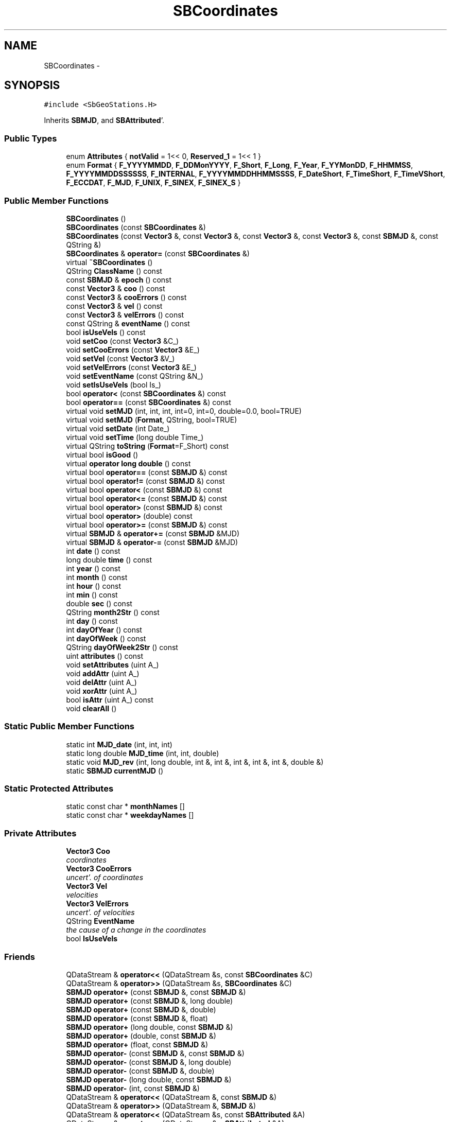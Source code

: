 .TH "SBCoordinates" 3 "Mon May 14 2012" "Version 2.0.2" "SteelBreeze Reference Manual" \" -*- nroff -*-
.ad l
.nh
.SH NAME
SBCoordinates \- 
.SH SYNOPSIS
.br
.PP
.PP
\fC#include <SbGeoStations\&.H>\fP
.PP
Inherits \fBSBMJD\fP, and \fBSBAttributed\fP'\&.
.SS "Public Types"

.in +1c
.ti -1c
.RI "enum \fBAttributes\fP { \fBnotValid\fP =  1<< 0, \fBReserved_1\fP =  1<< 1 }"
.br
.ti -1c
.RI "enum \fBFormat\fP { \fBF_YYYYMMDD\fP, \fBF_DDMonYYYY\fP, \fBF_Short\fP, \fBF_Long\fP, \fBF_Year\fP, \fBF_YYMonDD\fP, \fBF_HHMMSS\fP, \fBF_YYYYMMDDSSSSSS\fP, \fBF_INTERNAL\fP, \fBF_YYYYMMDDHHMMSSSS\fP, \fBF_DateShort\fP, \fBF_TimeShort\fP, \fBF_TimeVShort\fP, \fBF_ECCDAT\fP, \fBF_MJD\fP, \fBF_UNIX\fP, \fBF_SINEX\fP, \fBF_SINEX_S\fP }"
.br
.in -1c
.SS "Public Member Functions"

.in +1c
.ti -1c
.RI "\fBSBCoordinates\fP ()"
.br
.ti -1c
.RI "\fBSBCoordinates\fP (const \fBSBCoordinates\fP &)"
.br
.ti -1c
.RI "\fBSBCoordinates\fP (const \fBVector3\fP &, const \fBVector3\fP &, const \fBVector3\fP &, const \fBVector3\fP &, const \fBSBMJD\fP &, const QString &)"
.br
.ti -1c
.RI "\fBSBCoordinates\fP & \fBoperator=\fP (const \fBSBCoordinates\fP &)"
.br
.ti -1c
.RI "virtual \fB~SBCoordinates\fP ()"
.br
.ti -1c
.RI "QString \fBClassName\fP () const "
.br
.ti -1c
.RI "const \fBSBMJD\fP & \fBepoch\fP () const "
.br
.ti -1c
.RI "const \fBVector3\fP & \fBcoo\fP () const "
.br
.ti -1c
.RI "const \fBVector3\fP & \fBcooErrors\fP () const "
.br
.ti -1c
.RI "const \fBVector3\fP & \fBvel\fP () const "
.br
.ti -1c
.RI "const \fBVector3\fP & \fBvelErrors\fP () const "
.br
.ti -1c
.RI "const QString & \fBeventName\fP () const "
.br
.ti -1c
.RI "bool \fBisUseVels\fP () const "
.br
.ti -1c
.RI "void \fBsetCoo\fP (const \fBVector3\fP &C_)"
.br
.ti -1c
.RI "void \fBsetCooErrors\fP (const \fBVector3\fP &E_)"
.br
.ti -1c
.RI "void \fBsetVel\fP (const \fBVector3\fP &V_)"
.br
.ti -1c
.RI "void \fBsetVelErrors\fP (const \fBVector3\fP &E_)"
.br
.ti -1c
.RI "void \fBsetEventName\fP (const QString &N_)"
.br
.ti -1c
.RI "void \fBsetIsUseVels\fP (bool Is_)"
.br
.ti -1c
.RI "bool \fBoperator<\fP (const \fBSBCoordinates\fP &) const "
.br
.ti -1c
.RI "bool \fBoperator==\fP (const \fBSBCoordinates\fP &) const "
.br
.ti -1c
.RI "virtual void \fBsetMJD\fP (int, int, int, int=0, int=0, double=0\&.0, bool=TRUE)"
.br
.ti -1c
.RI "virtual void \fBsetMJD\fP (\fBFormat\fP, QString, bool=TRUE)"
.br
.ti -1c
.RI "virtual void \fBsetDate\fP (int Date_)"
.br
.ti -1c
.RI "virtual void \fBsetTime\fP (long double Time_)"
.br
.ti -1c
.RI "virtual QString \fBtoString\fP (\fBFormat\fP=F_Short) const "
.br
.ti -1c
.RI "virtual bool \fBisGood\fP ()"
.br
.ti -1c
.RI "virtual \fBoperator long double\fP () const "
.br
.ti -1c
.RI "virtual bool \fBoperator==\fP (const \fBSBMJD\fP &) const "
.br
.ti -1c
.RI "virtual bool \fBoperator!=\fP (const \fBSBMJD\fP &) const "
.br
.ti -1c
.RI "virtual bool \fBoperator<\fP (const \fBSBMJD\fP &) const "
.br
.ti -1c
.RI "virtual bool \fBoperator<=\fP (const \fBSBMJD\fP &) const "
.br
.ti -1c
.RI "virtual bool \fBoperator>\fP (const \fBSBMJD\fP &) const "
.br
.ti -1c
.RI "virtual bool \fBoperator>\fP (double) const "
.br
.ti -1c
.RI "virtual bool \fBoperator>=\fP (const \fBSBMJD\fP &) const "
.br
.ti -1c
.RI "virtual \fBSBMJD\fP & \fBoperator+=\fP (const \fBSBMJD\fP &MJD)"
.br
.ti -1c
.RI "virtual \fBSBMJD\fP & \fBoperator-=\fP (const \fBSBMJD\fP &MJD)"
.br
.ti -1c
.RI "int \fBdate\fP () const "
.br
.ti -1c
.RI "long double \fBtime\fP () const "
.br
.ti -1c
.RI "int \fByear\fP () const "
.br
.ti -1c
.RI "int \fBmonth\fP () const "
.br
.ti -1c
.RI "int \fBhour\fP () const "
.br
.ti -1c
.RI "int \fBmin\fP () const "
.br
.ti -1c
.RI "double \fBsec\fP () const "
.br
.ti -1c
.RI "QString \fBmonth2Str\fP () const "
.br
.ti -1c
.RI "int \fBday\fP () const "
.br
.ti -1c
.RI "int \fBdayOfYear\fP () const "
.br
.ti -1c
.RI "int \fBdayOfWeek\fP () const "
.br
.ti -1c
.RI "QString \fBdayOfWeek2Str\fP () const "
.br
.ti -1c
.RI "uint \fBattributes\fP () const "
.br
.ti -1c
.RI "void \fBsetAttributes\fP (uint A_)"
.br
.ti -1c
.RI "void \fBaddAttr\fP (uint A_)"
.br
.ti -1c
.RI "void \fBdelAttr\fP (uint A_)"
.br
.ti -1c
.RI "void \fBxorAttr\fP (uint A_)"
.br
.ti -1c
.RI "bool \fBisAttr\fP (uint A_) const "
.br
.ti -1c
.RI "void \fBclearAll\fP ()"
.br
.in -1c
.SS "Static Public Member Functions"

.in +1c
.ti -1c
.RI "static int \fBMJD_date\fP (int, int, int)"
.br
.ti -1c
.RI "static long double \fBMJD_time\fP (int, int, double)"
.br
.ti -1c
.RI "static void \fBMJD_rev\fP (int, long double, int &, int &, int &, int &, int &, double &)"
.br
.ti -1c
.RI "static \fBSBMJD\fP \fBcurrentMJD\fP ()"
.br
.in -1c
.SS "Static Protected Attributes"

.in +1c
.ti -1c
.RI "static const char * \fBmonthNames\fP []"
.br
.ti -1c
.RI "static const char * \fBweekdayNames\fP []"
.br
.in -1c
.SS "Private Attributes"

.in +1c
.ti -1c
.RI "\fBVector3\fP \fBCoo\fP"
.br
.RI "\fIcoordinates \fP"
.ti -1c
.RI "\fBVector3\fP \fBCooErrors\fP"
.br
.RI "\fIuncert'\&. of coordinates \fP"
.ti -1c
.RI "\fBVector3\fP \fBVel\fP"
.br
.RI "\fIvelocities \fP"
.ti -1c
.RI "\fBVector3\fP \fBVelErrors\fP"
.br
.RI "\fIuncert'\&. of velocities \fP"
.ti -1c
.RI "QString \fBEventName\fP"
.br
.RI "\fIthe cause of a change in the coordinates \fP"
.ti -1c
.RI "bool \fBIsUseVels\fP"
.br
.in -1c
.SS "Friends"

.in +1c
.ti -1c
.RI "QDataStream & \fBoperator<<\fP (QDataStream &s, const \fBSBCoordinates\fP &C)"
.br
.ti -1c
.RI "QDataStream & \fBoperator>>\fP (QDataStream &s, \fBSBCoordinates\fP &C)"
.br
.ti -1c
.RI "\fBSBMJD\fP \fBoperator+\fP (const \fBSBMJD\fP &, const \fBSBMJD\fP &)"
.br
.ti -1c
.RI "\fBSBMJD\fP \fBoperator+\fP (const \fBSBMJD\fP &, long double)"
.br
.ti -1c
.RI "\fBSBMJD\fP \fBoperator+\fP (const \fBSBMJD\fP &, double)"
.br
.ti -1c
.RI "\fBSBMJD\fP \fBoperator+\fP (const \fBSBMJD\fP &, float)"
.br
.ti -1c
.RI "\fBSBMJD\fP \fBoperator+\fP (long double, const \fBSBMJD\fP &)"
.br
.ti -1c
.RI "\fBSBMJD\fP \fBoperator+\fP (double, const \fBSBMJD\fP &)"
.br
.ti -1c
.RI "\fBSBMJD\fP \fBoperator+\fP (float, const \fBSBMJD\fP &)"
.br
.ti -1c
.RI "\fBSBMJD\fP \fBoperator-\fP (const \fBSBMJD\fP &, const \fBSBMJD\fP &)"
.br
.ti -1c
.RI "\fBSBMJD\fP \fBoperator-\fP (const \fBSBMJD\fP &, long double)"
.br
.ti -1c
.RI "\fBSBMJD\fP \fBoperator-\fP (const \fBSBMJD\fP &, double)"
.br
.ti -1c
.RI "\fBSBMJD\fP \fBoperator-\fP (long double, const \fBSBMJD\fP &)"
.br
.ti -1c
.RI "\fBSBMJD\fP \fBoperator-\fP (int, const \fBSBMJD\fP &)"
.br
.ti -1c
.RI "QDataStream & \fBoperator<<\fP (QDataStream &, const \fBSBMJD\fP &)"
.br
.ti -1c
.RI "QDataStream & \fBoperator>>\fP (QDataStream &, \fBSBMJD\fP &)"
.br
.ti -1c
.RI "QDataStream & \fBoperator<<\fP (QDataStream &s, const \fBSBAttributed\fP &A)"
.br
.ti -1c
.RI "QDataStream & \fBoperator>>\fP (QDataStream &s, \fBSBAttributed\fP &A)"
.br
.in -1c
.SH "Detailed Description"
.PP 
Definition at line 319 of file SbGeoStations\&.H'\&.
.SH "Member Enumeration Documentation"
.PP 
.SS "enum \fBSBCoordinates::Attributes\fP"Attributes of the coordinates'\&. 
.PP
\fBEnumerator: \fP
.in +1c
.TP
\fB\fInotValid \fP\fP
omit this info 
.TP
\fB\fIReserved_1 \fP\fP
reserved 
.PP
Definition at line 324 of file SbGeoStations\&.H'\&.
.SS "enum \fBSBMJD::Format\fP\fC [inherited]\fP"
.PP
\fBEnumerator: \fP
.in +1c
.TP
\fB\fIF_YYYYMMDD \fP\fP
.TP
\fB\fIF_DDMonYYYY \fP\fP
.TP
\fB\fIF_Short \fP\fP
.TP
\fB\fIF_Long \fP\fP
.TP
\fB\fIF_Year \fP\fP
.TP
\fB\fIF_YYMonDD \fP\fP
.TP
\fB\fIF_HHMMSS \fP\fP
.TP
\fB\fIF_YYYYMMDDSSSSSS \fP\fP
.TP
\fB\fIF_INTERNAL \fP\fP
.TP
\fB\fIF_YYYYMMDDHHMMSSSS \fP\fP
.TP
\fB\fIF_DateShort \fP\fP
.TP
\fB\fIF_TimeShort \fP\fP
.TP
\fB\fIF_TimeVShort \fP\fP
.TP
\fB\fIF_ECCDAT \fP\fP
.TP
\fB\fIF_MJD \fP\fP
.TP
\fB\fIF_UNIX \fP\fP
.TP
\fB\fIF_SINEX \fP\fP
.TP
\fB\fIF_SINEX_S \fP\fP

.PP
Definition at line 49 of file SbGeoTime\&.H'\&.
.SH "Constructor & Destructor Documentation"
.PP 
.SS "SBCoordinates::SBCoordinates ()"
.PP
Definition at line 310 of file SbGeoStations\&.C'\&.
.PP
References Coo, CooErrors, EventName, IsUseVels, v3Zero, Vel, and VelErrors\&.
.SS "SBCoordinates::SBCoordinates (const \fBSBCoordinates\fP &C_)"
.PP
Definition at line 334 of file SbGeoStations\&.C'\&.
.PP
References Coo, coo(), CooErrors, cooErrors(), EventName, eventName(), IsUseVels, isUseVels(), Vel, vel(), VelErrors, and velErrors()\&.
.SS "SBCoordinates::SBCoordinates (const \fBVector3\fP &R, const \fBVector3\fP &dR, const \fBVector3\fP &V, const \fBVector3\fP &dV, const \fBSBMJD\fP &T_, const QString &en_)"
.PP
Definition at line 321 of file SbGeoStations\&.C'\&.
.PP
References Coo, CooErrors, EventName, IsUseVels, Vel, and VelErrors\&.
.SS "virtual SBCoordinates::~SBCoordinates ()\fC [inline, virtual]\fP"
.PP
Definition at line 345 of file SbGeoStations\&.H'\&.
.SH "Member Function Documentation"
.PP 
.SS "void SBAttributed::addAttr (uintA_)\fC [inline, inherited]\fP"Adds the attribute to the storage'\&. 
.PP
Definition at line 247 of file SbGeneral\&.H'\&.
.PP
References SBAttributed::Attr\&.
.PP
Referenced by SBVLBISession::checkArtMeteo(), SBVLBISession::checkAttributres(), SBStation::createOLoad(), SBVLBIPreProcess::fixSession(), SBAploChunk::import(), SBAploEphem::importHPS(), SBMaster::importMF(), SBFilteringGauss::makeAnalysisWith3Sigma(), SBSourceEditor::makeApply(), SBStationEditor::makeApply(), SBRunManager::makeReportCRF(), SBRunManager::makeReportCRFVariations4IVS(), SBRunManager::makeReportTRF(), operator>>(), SBFilterGauss::prepareModels(), SBObsVLBIEntry::process(), SBStationInfo::restoreUserInfo(), SBBaseInfo::restoreUserInfo(), SBSourceInfo::restoreUserInfo(), SBVLBISession::restoreUserInfo(), SBEphem::SBEphem(), SBSourceInfo::SBSourceInfo(), SBStationInfo::SBStationInfo(), SBSpectrumAnalyserMEM::setMEMAssumeEquiDistant(), SBSpectrumAnalyserMEM::setMEMFillMissingImag(), SBSpectrumAnalyserMEM::setMEMRemoveShifts(), SBSpectrumAnalyserMEM::setMEMRemoveTrends(), SBParameter::tuneParameter(), SBSolutionBrowser::updateCRF(), and SBSolutionBrowser::updateTRF()\&.
.SS "uint SBAttributed::attributes () const\fC [inline, inherited]\fP"Returns the attributes'\&. 
.PP
Definition at line 243 of file SbGeneral\&.H'\&.
.PP
References SBAttributed::Attr\&.
.PP
Referenced by operator==(), and SBVLBISessionEditor::~SBVLBISessionEditor()\&.
.SS "QString SBCoordinates::ClassName () const\fC [inline, virtual]\fP"Refers to a class name (debug info) 
.PP
Reimplemented from \fBSBAttributed\fP'\&.
.PP
Definition at line 346 of file SbGeoStations\&.H'\&.
.SS "void SBAttributed::clearAll ()\fC [inline, inherited]\fP"Removes all attributes'\&. 
.PP
Definition at line 255 of file SbGeneral\&.H'\&.
.PP
References SBAttributed::Attr\&.
.SS "const \fBVector3\fP& SBCoordinates::coo () const\fC [inline]\fP"
.PP
Definition at line 351 of file SbGeoStations\&.H'\&.
.PP
References Coo\&.
.PP
Referenced by SBCoordsEditor::acquireData(), SBCoordsListItem::key(), operator<<(), operator=(), operator==(), SBReferencePoint::r(), SBReferencePoint::registerCoords(), SBCoordinates(), SBCoordsEditor::SBCoordsEditor(), and SBCoordsListItem::text()\&.
.SS "const \fBVector3\fP& SBCoordinates::cooErrors () const\fC [inline]\fP"
.PP
Definition at line 352 of file SbGeoStations\&.H'\&.
.PP
References CooErrors\&.
.PP
Referenced by SBCoordsEditor::acquireData(), SBReferencePoint::dR(), SBCoordsListItem::key(), operator<<(), operator=(), operator==(), SBReferencePoint::registerCoords(), SBCoordinates(), SBCoordsEditor::SBCoordsEditor(), and SBCoordsListItem::text()\&.
.SS "\fBSBMJD\fP SBMJD::currentMJD ()\fC [static, inherited]\fP"
.PP
Definition at line 134 of file SbGeoTime\&.C'\&.
.PP
Referenced by operator<<(), SBRunManager::process_m1(), SBTestAPLoad::SBTestAPLoad(), SBTestDiurnEOP::SBTestDiurnEOP(), SBTestEOP::SBTestEOP(), SBTestEphem::SBTestEphem(), SBTestFrame::SBTestFrame(), SBTestNutation::SBTestNutation(), SBTestOceanTides::SBTestOceanTides(), SBTestPolarTides::SBTestPolarTides(), SBTestPrecession::SBTestPrecession(), SBTestSolidTides::SBTestSolidTides(), and writeNormalEquationSystem()\&.
.SS "int SBMJD::date () const\fC [inline, inherited]\fP"
.PP
Definition at line 121 of file SbGeoTime\&.H'\&.
.PP
References SBMJD::Date\&.
.PP
Referenced by SBNutation::calcGST(), SBTime::DefineTAI_UTC(), SBRunManager::loadVLBISession_m1(), operator<<(), operator>>(), SBTestEphem::recalc(), and SBTime::setUTC()\&.
.SS "int SBMJD::day () const\fC [inherited]\fP"
.PP
Definition at line 208 of file SbGeoTime\&.C'\&.
.PP
References SBMJD::Date, SBMJD::MJD_rev(), and SBMJD::Time\&.
.PP
Referenced by SBTest::createWidgets(), operator<<(), SBTest::recalc(), SBClockBreakEditor::SBClockBreakEditor(), and SBCoordsEditor::SBCoordsEditor()\&.
.SS "int SBMJD::dayOfWeek () const\fC [inherited]\fP"
.PP
Definition at line 225 of file SbGeoTime\&.C'\&.
.PP
References SBMJD::Date, and SBMJD::SBMJD()\&.
.PP
Referenced by SBMJD::dayOfWeek2Str()\&.
.SS "QString SBMJD::dayOfWeek2Str () const\fC [inherited]\fP"
.PP
Definition at line 231 of file SbGeoTime\&.C'\&.
.PP
References SBMJD::Date, SBMJD::dayOfWeek(), and SBMJD::weekdayNames\&.
.PP
Referenced by SBMJD::toString()\&.
.SS "int SBMJD::dayOfYear () const\fC [inherited]\fP"
.PP
Definition at line 220 of file SbGeoTime\&.C'\&.
.PP
References SBMJD::Date, SBMJD::MJD_date(), and SBMJD::year()\&.
.PP
Referenced by SBHMf_NMF::operator()(), and SBMJD::toString()\&.
.SS "void SBAttributed::delAttr (uintA_)\fC [inline, inherited]\fP"Deletes the attribute from the storage'\&. 
.PP
Definition at line 249 of file SbGeneral\&.H'\&.
.PP
References SBAttributed::Attr\&.
.PP
Referenced by SBProject::addSession(), SBVLBISession::checkAttributres(), SBVLBIPreProcess::clearPars(), SBStation::deleteOLoad(), SBObsVLBIEntry::isEligible(), SBFilteringGauss::makeAnalysisWith3Sigma(), SBRunManager::makeReportCRF(), SBRunManager::makeReportCRFVariations4IVS(), SBRunManager::makeReportTRF(), SBStationInfo::restoreUserInfo(), SBBaseInfo::restoreUserInfo(), SBSourceInfo::restoreUserInfo(), SBVLBISession::restoreUserInfo(), SBParameter::rw(), SBEphem::SBEphem(), SBStation::SBStation(), SBSpectrumAnalyserMEM::setMEMAssumeEquiDistant(), SBSpectrumAnalyserMEM::setMEMFillMissingImag(), SBSpectrumAnalyserMEM::setMEMRemoveShifts(), SBSpectrumAnalyserMEM::setMEMRemoveTrends(), and SBParameter::tuneParameter()\&.
.SS "const \fBSBMJD\fP& SBCoordinates::epoch () const\fC [inline]\fP"
.PP
Definition at line 350 of file SbGeoStations\&.H'\&.
.PP
Referenced by SBReferencePoint::registerCoords()\&.
.SS "const QString& SBCoordinates::eventName () const\fC [inline]\fP"
.PP
Definition at line 355 of file SbGeoStations\&.H'\&.
.PP
References EventName\&.
.PP
Referenced by SBCoordsEditor::acquireData(), SBCoordsListItem::key(), operator=(), operator==(), SBCoordinates(), SBCoordsEditor::SBCoordsEditor(), and SBCoordsListItem::text()\&.
.SS "int SBMJD::hour () const\fC [inherited]\fP"
.PP
Definition at line 167 of file SbGeoTime\&.C'\&.
.PP
References SBMJD::Date, SBMJD::MJD_rev(), and SBMJD::Time\&.
.PP
Referenced by SBTest::createWidgets(), SBTest::recalc(), SBClockBreakEditor::SBClockBreakEditor(), and SBCoordsEditor::SBCoordsEditor()\&.
.SS "bool SBAttributed::isAttr (uintA_) const\fC [inline, inherited]\fP"Returns TRUE if the attribute is set'\&. 
.PP
Definition at line 253 of file SbGeneral\&.H'\&.
.PP
References SBAttributed::Attr\&.
.PP
Referenced by SBStationEditor::acquireData(), SBStaParsEditor::acquireData(), SBObsVLBIEntry::ambientH_1(), SBObsVLBIEntry::ambientH_2(), SBObsVLBIEntry::ambientP_1(), SBObsVLBIEntry::ambientP_2(), SBObsVLBIEntry::ambientT_1(), SBObsVLBIEntry::ambientT_2(), SBDelay::calc(), SBVLBISession::checkArtMeteo(), SBVLBISession::checkAttributres(), collectListOfSINEXParameters(), SBStationInfo::dumpUserInfo(), SBBaseInfo::dumpUserInfo(), SBSourceInfo::dumpUserInfo(), SBVLBISession::dumpUserInfo(), SBFilterModel::eliminateAfter(), SBFilterModel::eliminateBefore(), SBVLBIPreProcess::fillObsListView(), SBRunManager::fillParameterList(), SBMEM::fpe(), SBFilterGauss::interpolate(), SBObservation::isEligible(), SBObsVLBIEntry::isEligible(), SBVLBIObsPPLI::key(), SBSourceListItem::key(), SBStationListItem::key(), SBVLBISesInfoLI::key(), SBVLBISesPreProcLI::key(), SBVLBIObsLI::key(), SBStaInfoLI::key(), SBBasInfoLI::key(), SBSouInfoLI::key(), SBStationImport::loadOLoad(), SBParameter::m(), SBRunManager::makeReportCRF(), SBRunManager::makeReportCRFVariations(), SBRunManager::makeReportCRFVariations4IVS(), SBRunManager::makeReportMaps(), SBRunManager::makeReportTRF(), SBRunManager::makeReportTRFVariations(), operator<<(), operator>>(), SBVLBIObsPPLI::paintCell(), SBObsVLBIEntry::process(), SBRunManager::process_m1(), SBMEM::readDataFile(), SBParameter::rw(), SBStaParsEditor::SBStaParsEditor(), SBProjectCreate::selChanged(), sinex_SiteEccentricityBlock(), sinex_SiteIDBlock(), sinex_SourceIDBlock(), SBParameter::str4compare(), SBVLBIObsPPLI::text(), SBSourceListItem::text(), SBStationListItem::text(), SBVLBISesInfoLI::text(), SBVLBISesPreProcLI::text(), SBVLBIObsLI::text(), SBStaInfoLI::text(), SBBasInfoLI::text(), SBSouInfoLI::text(), SBMasterRecBrowser::SBMRListItem::text(), SBSolutionBrowser::updateCRF(), SBBrowseSources::updateList(), SBSolutionBrowser::updateTRF(), SBVLBISessionEditor::wObservs(), SBSourceEditor::wStats(), SBStationEditor::wStats(), and SBStation::~SBStation()\&.
.SS "virtual bool SBMJD::isGood ()\fC [inline, virtual, inherited]\fP"
.PP
Definition at line 87 of file SbGeoTime\&.H'\&.
.PP
References SBMJD::Date, and SBMJD::Time\&.
.PP
Referenced by SBSourceEditor::acquireData(), SBAploChunk::import(), SBEcc::importEccDat(), operator>>(), and SBVLBISession::parseObsDumpString()\&.
.SS "bool SBCoordinates::isUseVels () const\fC [inline]\fP"
.PP
Definition at line 356 of file SbGeoStations\&.H'\&.
.PP
References IsUseVels\&.
.PP
Referenced by SBCoordsEditor::acquireData(), SBCoordsListItem::key(), operator=(), operator==(), SBCoordinates(), SBCoordsEditor::SBCoordsEditor(), SBCoordsListItem::text(), and SBReferencePoint::v()\&.
.SS "int SBMJD::min () const\fC [inherited]\fP"
.PP
Definition at line 179 of file SbGeoTime\&.C'\&.
.PP
References SBMJD::Date, SBMJD::MJD_rev(), and SBMJD::Time\&.
.PP
Referenced by SBTest::createWidgets(), SBTest::recalc(), SBClockBreakEditor::SBClockBreakEditor(), SBCoordsEditor::SBCoordsEditor(), SBMJD::setMJD(), and SBMJD::toString()\&.
.SS "int SBMJD::MJD_date (inty, intm, intd)\fC [static, inherited]\fP"
.PP
Definition at line 72 of file SbGeoTime\&.C'\&.
.PP
Referenced by SBMJD::dayOfYear(), and SBMJD::setMJD()\&.
.SS "void SBMJD::MJD_rev (intdate_, long doubletime_, int &y, int &m, int &d, int &hr, int &mi, double &se)\fC [static, inherited]\fP"
.PP
Definition at line 95 of file SbGeoTime\&.C'\&.
.PP
References DAY2SEC\&.
.PP
Referenced by SBMJD::day(), SBMJD::hour(), SBMJD::min(), SBMJD::month(), SBMJD::sec(), SBMJD::toString(), and SBMJD::year()\&.
.SS "long double SBMJD::MJD_time (intHour, intMin, doubleSec)\fC [static, inherited]\fP"
.PP
Definition at line 90 of file SbGeoTime\&.C'\&.
.PP
References DAY2SEC\&.
.PP
Referenced by SBMJD::setMJD()\&.
.SS "int SBMJD::month () const\fC [inherited]\fP"
.PP
Definition at line 155 of file SbGeoTime\&.C'\&.
.PP
References SBMJD::Date, SBMJD::MJD_rev(), and SBMJD::Time\&.
.PP
Referenced by SBTest::createWidgets(), SBMJD::month2Str(), SBTest::recalc(), SBClockBreakEditor::SBClockBreakEditor(), and SBCoordsEditor::SBCoordsEditor()\&.
.SS "QString SBMJD::month2Str () const\fC [inherited]\fP"
.PP
Definition at line 203 of file SbGeoTime\&.C'\&.
.PP
References SBMJD::month(), and SBMJD::monthNames\&.
.PP
Referenced by operator<<()\&.
.SS "virtual SBMJD::operator long double () const\fC [inline, virtual, inherited]\fP"
.PP
Definition at line 89 of file SbGeoTime\&.H'\&.
.PP
References SBMJD::Date, and SBMJD::Time\&.
.SS "bool SBMJD::operator!= (const \fBSBMJD\fP &MJD) const\fC [inline, virtual, inherited]\fP"
.PP
Definition at line 206 of file SbGeoTime\&.H'\&.
.PP
References SBMJD::Date, and SBMJD::Time\&.
.SS "\fBSBMJD\fP & SBMJD::operator+= (const \fBSBMJD\fP &MJD)\fC [inline, virtual, inherited]\fP"
.PP
Definition at line 254 of file SbGeoTime\&.H'\&.
.PP
References SBMJD::Date, and SBMJD::Time\&.
.SS "\fBSBMJD\fP & SBMJD::operator-= (const \fBSBMJD\fP &MJD)\fC [inline, virtual, inherited]\fP"
.PP
Definition at line 262 of file SbGeoTime\&.H'\&.
.PP
References SBMJD::Date, and SBMJD::Time\&.
.SS "bool SBMJD::operator< (const \fBSBMJD\fP &MJD) const\fC [inline, virtual, inherited]\fP"
.PP
Definition at line 211 of file SbGeoTime\&.H'\&.
.PP
References SBMJD::Date, and SBMJD::Time\&.
.SS "bool SBCoordinates::operator< (const \fBSBCoordinates\fP &C_) const"
.PP
Definition at line 367 of file SbGeoStations\&.C'\&.
.SS "bool SBMJD::operator<= (const \fBSBMJD\fP &MJD) const\fC [inline, virtual, inherited]\fP"
.PP
Definition at line 217 of file SbGeoTime\&.H'\&.
.PP
References SBMJD::Date, and SBMJD::Time\&.
.SS "\fBSBCoordinates\fP & SBCoordinates::operator= (const \fBSBCoordinates\fP &C_)"
.PP
Definition at line 345 of file SbGeoStations\&.C'\&.
.PP
References Coo, coo(), CooErrors, cooErrors(), EventName, eventName(), IsUseVels, isUseVels(), Vel, vel(), VelErrors, and velErrors()\&.
.SS "bool SBMJD::operator== (const \fBSBMJD\fP &MJD) const\fC [inline, virtual, inherited]\fP"
.PP
Definition at line 201 of file SbGeoTime\&.H'\&.
.PP
References SBMJD::Date, and SBMJD::Time\&.
.SS "bool SBCoordinates::operator== (const \fBSBCoordinates\fP &C_) const"
.PP
Definition at line 358 of file SbGeoStations\&.C'\&.
.PP
References SBAttributed::attributes(), Coo, coo(), CooErrors, cooErrors(), EventName, eventName(), IsUseVels, isUseVels(), Vel, vel(), VelErrors, and velErrors()\&.
.SS "bool SBMJD::operator> (const \fBSBMJD\fP &MJD) const\fC [inline, virtual, inherited]\fP"
.PP
Definition at line 223 of file SbGeoTime\&.H'\&.
.PP
References SBMJD::Date, and SBMJD::Time\&.
.SS "bool SBMJD::operator> (doubled) const\fC [inline, virtual, inherited]\fP"
.PP
Definition at line 229 of file SbGeoTime\&.H'\&.
.PP
References SBMJD::SBMJD()\&.
.SS "bool SBMJD::operator>= (const \fBSBMJD\fP &MJD) const\fC [inline, virtual, inherited]\fP"
.PP
Definition at line 234 of file SbGeoTime\&.H'\&.
.PP
References SBMJD::Date, and SBMJD::Time\&.
.SS "double SBMJD::sec () const\fC [inherited]\fP"
.PP
Definition at line 191 of file SbGeoTime\&.C'\&.
.PP
References SBMJD::Date, SBMJD::MJD_rev(), and SBMJD::Time\&.
.PP
Referenced by SBTest::createWidgets(), SBTest::recalc(), SBClockBreakEditor::SBClockBreakEditor(), SBCoordsEditor::SBCoordsEditor(), SBMJD::setMJD(), and SBMJD::toString()\&.
.SS "void SBAttributed::setAttributes (uintA_)\fC [inline, inherited]\fP"Sets up the attributes'\&. 
.PP
Definition at line 245 of file SbGeneral\&.H'\&.
.PP
References SBAttributed::Attr\&.
.PP
Referenced by SBCelestBody::SBCelestBody(), and SBVLBISessionEditor::~SBVLBISessionEditor()\&.
.SS "void SBCoordinates::setCoo (const \fBVector3\fP &C_)\fC [inline]\fP"
.PP
Definition at line 358 of file SbGeoStations\&.H'\&.
.PP
References Coo\&.
.PP
Referenced by SBCoordsEditor::acquireData(), and SBReferencePoint::registerCoords()\&.
.SS "void SBCoordinates::setCooErrors (const \fBVector3\fP &E_)\fC [inline]\fP"
.PP
Definition at line 359 of file SbGeoStations\&.H'\&.
.PP
References CooErrors\&.
.PP
Referenced by SBCoordsEditor::acquireData(), and SBReferencePoint::registerCoords()\&.
.SS "virtual void SBMJD::setDate (intDate_)\fC [inline, virtual, inherited]\fP"
.PP
Definition at line 81 of file SbGeoTime\&.H'\&.
.PP
References SBMJD::Date\&.
.PP
Referenced by SBAploChunk::import()\&.
.SS "void SBCoordinates::setEventName (const QString &N_)\fC [inline]\fP"
.PP
Definition at line 362 of file SbGeoStations\&.H'\&.
.PP
References EventName\&.
.PP
Referenced by SBCoordsEditor::acquireData(), and SBReferencePoint::registerCoords()\&.
.SS "void SBCoordinates::setIsUseVels (boolIs_)\fC [inline]\fP"
.PP
Definition at line 363 of file SbGeoStations\&.H'\&.
.PP
References IsUseVels\&.
.PP
Referenced by SBCoordsEditor::acquireData()\&.
.SS "void SBMJD::setMJD (intYear, intMonth, intDay, intHour = \fC0\fP, intMin = \fC0\fP, doubleSec = \fC0\&.0\fP, bool = \fCTRUE\fP)\fC [virtual, inherited]\fP"
.PP
Definition at line 64 of file SbGeoTime\&.C'\&.
.PP
References SBMJD::Date, SBMJD::MJD_date(), SBMJD::MJD_time(), and SBMJD::Time\&.
.PP
Referenced by SBStuffEOPs::accept(), SBStuffSources::accept(), SBStuffStations::accept(), SBSourceEditor::acquireData(), SBEcc::importEccDat(), operator>>(), SBVLBISession::parseObsDumpString(), SBTest::recalc(), SBStationInfo::restoreUserInfo(), SBMJD::SBMJD(), and SBMJD::setMJD()\&.
.SS "void SBMJD::setMJD (\fBFormat\fPF, QStrings, boolisReset = \fCTRUE\fP)\fC [virtual, inherited]\fP"
.PP
Definition at line 357 of file SbGeoTime\&.C'\&.
.PP
References SBMJD::ClassName(), SBMJD::Date, SBLog::ERR, SBMJD::F_DateShort, SBMJD::F_DDMonYYYY, SBMJD::F_ECCDAT, SBMJD::F_HHMMSS, SBMJD::F_INTERNAL, SBMJD::F_Long, SBMJD::F_Short, SBMJD::F_SINEX, SBMJD::F_SINEX_S, SBMJD::F_TimeShort, SBMJD::F_TimeVShort, SBMJD::F_Year, SBMJD::F_YYMonDD, SBMJD::F_YYYYMMDD, SBMJD::F_YYYYMMDDHHMMSSSS, SBLog::INF, Log, SBMJD::min(), SBMJD::MJD_date(), SBMJD::monthNames, SBMJD::sec(), SBMJD::setMJD(), SBMJD::Time, SBLog::TIME, SBLog::write(), and SBLog::WRN\&.
.SS "virtual void SBMJD::setTime (long doubleTime_)\fC [inline, virtual, inherited]\fP"
.PP
Definition at line 82 of file SbGeoTime\&.H'\&.
.PP
References SBMJD::Date, and SBMJD::Time\&.
.PP
Referenced by SBAploChunk::import()\&.
.SS "void SBCoordinates::setVel (const \fBVector3\fP &V_)\fC [inline]\fP"
.PP
Definition at line 360 of file SbGeoStations\&.H'\&.
.PP
References Vel\&.
.PP
Referenced by SBCoordsEditor::acquireData(), and SBReferencePoint::registerCoords()\&.
.SS "void SBCoordinates::setVelErrors (const \fBVector3\fP &E_)\fC [inline]\fP"
.PP
Definition at line 361 of file SbGeoStations\&.H'\&.
.PP
References VelErrors\&.
.PP
Referenced by SBCoordsEditor::acquireData(), and SBReferencePoint::registerCoords()\&.
.SS "long double SBMJD::time () const\fC [inline, inherited]\fP"
.PP
Definition at line 122 of file SbGeoTime\&.H'\&.
.PP
References SBMJD::Time\&.
.PP
Referenced by SBOceanTideLd::ARG_IERS(), SBNutation::calcGST(), and SBTestEOP::fillData4Plotting()\&.
.SS "QString SBMJD::toString (\fBFormat\fPF = \fCF_Short\fP) const\fC [virtual, inherited]\fP"
.PP
Definition at line 243 of file SbGeoTime\&.C'\&.
.PP
References SBMJD::Date, DAY2SEC, SBMJD::dayOfWeek2Str(), SBMJD::dayOfYear(), SBMJD::F_DateShort, SBMJD::F_DDMonYYYY, SBMJD::F_ECCDAT, SBMJD::F_HHMMSS, SBMJD::F_INTERNAL, SBMJD::F_Long, SBMJD::F_MJD, SBMJD::F_Short, SBMJD::F_SINEX, SBMJD::F_SINEX_S, SBMJD::F_TimeShort, SBMJD::F_TimeVShort, SBMJD::F_UNIX, SBMJD::F_Year, SBMJD::F_YYMonDD, SBMJD::F_YYYYMMDD, SBMJD::F_YYYYMMDDHHMMSSSS, SBMJD::F_YYYYMMDDSSSSSS, SBMJD::min(), SBMJD::MJD_rev(), SBMJD::monthNames, SBMJD::sec(), SBMJD::Time, TUnix0, TZero, and SBMJD::year()\&.
.PP
Referenced by SBStuffSources::accept(), SBStuffStations::accept(), SBSourceEditor::acquireData(), SBDelay::calc(), SBEphem::calc(), SBFrameClassic::calc(), SBNutThIAU1980::calc(), SBNutThIAU1996::calc(), SBNutThIAU2000A::calc(), SBEphem::calcI(), SBRunManager::checkParameterLists(), SBEOP::checkRanges(), SBStuffEOPs::createInfoGroup(), SBTestFrame::createWidget4Test(), SBTest::createWidgets(), SBStationEditor::delCoordinates(), SBStuffStationsEcc::deleteEntry(), SBStaParsEditor::deleteEntry(), SBEOP::dEps(), SBTestPrecession::displayValues(), SBTestNutation::displayValues(), SBTestFrame::displayValues(), SBEOP::dLOD(), SBEOP::dPsi(), SBStuffSources::drawInfo(), SBStuffStations::drawInfo(), SBPlotArea::drawXmjdTics(), SBDBHHistTriplet::dump(), SBDBHStartBlock::dump(), SBStochParameter::dump2File(), SBSolution::dumpParameters(), SBEOP::dUT1_UTC(), SBEOP::dX(), SBEOP::dY(), SBVLBIPreProcess::fillSessAttr(), SBEstimator::GroupList::find(), SBStochParameter::find(), SBAploEphem::getReady(), SBEphem::import(), SBEstimator::GroupList::inSort(), SBEOP::interpolateEOPs(), SBObsVLBIStatSrcLI::key(), SBObsVLBIStatStaLI::key(), SBSolutionBatchLI::key(), SBObsVLBIStatRecordLI::key(), SBEccListItem::key(), SBCoordsListItem::key(), SBAploHeaderLI::key(), SBRunManager::makeReportCRFVariations(), SBRunManager::makeReportTRFVariations(), SBAploHeader::name(), SBEphem::openFile(), SBSolidTideLd::operator()(), SBPrec_IAU1976::operator()(), SBTideLd::operator()(), SBPrec_IAU2000::operator()(), SBRefraction::operator()(), SBNut_IAU1980::operator()(), SBNut_IAU2000::operator()(), SBPolus::operator()(), operator<<(), operator>>(), SBEOP::prepare4Date(), SBTest::recalc(), SBStationEcc::registerEcc(), SBEstimator::GroupList::remove(), SBParameterList::report(), SBStochParameter::report(), SBStuffAplo::SBStuffAplo(), SBStuffEphem::SBStuffEphem(), SBStuffSources::SBStuffSources(), SBStuffStations::SBStuffStations(), SBTime::setUTC(), sinex_HeaderLine(), sinex_InputFilesBlock(), sinex_InputHistoryBlock(), sinex_SiteEccentricityBlock(), sinex_SolutionEpochsBlock(), sinex_tro_HeaderLine(), SBObsVLBIStatSrcLI::text(), SBParameterLI::text(), SBVLBIObsPPLI::text(), SBObsVLBIStatStaLI::text(), SBVLBISesInfoLI::text(), SBObsVLBIStatRecordLI::text(), SBEccListItem::text(), SBVLBIObsLI::text(), SBCoordsListItem::text(), SBAploHeaderLI::text(), SBClockBreakLI::text(), SBParameter::timeStamp(), SBStuffEOPs::updateEOP(), SBStuffEphem::updateEphem(), SBStuffAplo::updateEphem(), SBVLBIPreProcess::wAttributes(), SBVLBISessionEditor::wParameters(), and SBSourceEditor::wStats()\&.
.SS "const \fBVector3\fP& SBCoordinates::vel () const\fC [inline]\fP"
.PP
Definition at line 353 of file SbGeoStations\&.H'\&.
.PP
References Vel\&.
.PP
Referenced by SBCoordsEditor::acquireData(), SBCoordsListItem::key(), operator=(), operator==(), SBReferencePoint::registerCoords(), SBCoordinates(), SBCoordsEditor::SBCoordsEditor(), SBCoordsListItem::text(), and SBReferencePoint::v()\&.
.SS "const \fBVector3\fP& SBCoordinates::velErrors () const\fC [inline]\fP"
.PP
Definition at line 354 of file SbGeoStations\&.H'\&.
.PP
References VelErrors\&.
.PP
Referenced by SBCoordsEditor::acquireData(), SBReferencePoint::dV(), SBCoordsListItem::key(), operator=(), operator==(), SBReferencePoint::registerCoords(), SBCoordinates(), SBCoordsEditor::SBCoordsEditor(), and SBCoordsListItem::text()\&.
.SS "void SBAttributed::xorAttr (uintA_)\fC [inline, inherited]\fP"Toggles the attribute in the storage'\&. 
.PP
Definition at line 251 of file SbGeneral\&.H'\&.
.PP
References SBAttributed::Attr\&.
.PP
Referenced by SBStaParsEditor::acquireData(), SBVLBIPreProcess::toggleEntryMarkEnable(), and SBVLBIPreProcess::toggleEntryMoveEnable()\&.
.SS "int SBMJD::year () const\fC [inherited]\fP"
.PP
Definition at line 143 of file SbGeoTime\&.C'\&.
.PP
References SBMJD::Date, SBMJD::MJD_rev(), and SBMJD::Time\&.
.PP
Referenced by SBVLBISesInfo::checkPath(), SBTest::createWidgets(), SBMJD::dayOfYear(), SBVLBISesInfo::fileName(), SBTest::recalc(), SBClockBreakEditor::SBClockBreakEditor(), SBCoordsEditor::SBCoordsEditor(), and SBMJD::toString()\&.
.SH "Friends And Related Function Documentation"
.PP 
.SS "\fBSBMJD\fP operator+ (const \fBSBMJD\fP &A, const \fBSBMJD\fP &B)\fC [friend, inherited]\fP"
.PP
Definition at line 270 of file SbGeoTime\&.H'\&.
.SS "\fBSBMJD\fP operator+ (const \fBSBMJD\fP &A, long doubleb)\fC [friend, inherited]\fP"
.PP
Definition at line 275 of file SbGeoTime\&.H'\&.
.SS "\fBSBMJD\fP operator+ (const \fBSBMJD\fP &A, doubleb)\fC [friend, inherited]\fP"
.PP
Definition at line 280 of file SbGeoTime\&.H'\&.
.SS "\fBSBMJD\fP operator+ (const \fBSBMJD\fP &A, floatb)\fC [friend, inherited]\fP"
.PP
Definition at line 285 of file SbGeoTime\&.H'\&.
.SS "\fBSBMJD\fP operator+ (long doublea, const \fBSBMJD\fP &B)\fC [friend, inherited]\fP"
.PP
Definition at line 290 of file SbGeoTime\&.H'\&.
.SS "\fBSBMJD\fP operator+ (doublea, const \fBSBMJD\fP &B)\fC [friend, inherited]\fP"
.PP
Definition at line 295 of file SbGeoTime\&.H'\&.
.SS "\fBSBMJD\fP operator+ (floata, const \fBSBMJD\fP &B)\fC [friend, inherited]\fP"
.PP
Definition at line 300 of file SbGeoTime\&.H'\&.
.SS "\fBSBMJD\fP operator- (const \fBSBMJD\fP &A, const \fBSBMJD\fP &B)\fC [friend, inherited]\fP"
.PP
Definition at line 305 of file SbGeoTime\&.H'\&.
.SS "\fBSBMJD\fP operator- (const \fBSBMJD\fP &A, long doubleb)\fC [friend, inherited]\fP"
.PP
Definition at line 310 of file SbGeoTime\&.H'\&.
.SS "\fBSBMJD\fP operator- (const \fBSBMJD\fP &A, doubleb)\fC [friend, inherited]\fP"
.PP
Definition at line 315 of file SbGeoTime\&.H'\&.
.SS "\fBSBMJD\fP operator- (long doublea, const \fBSBMJD\fP &B)\fC [friend, inherited]\fP"
.PP
Definition at line 320 of file SbGeoTime\&.H'\&.
.SS "\fBSBMJD\fP operator- (inta, const \fBSBMJD\fP &B)\fC [friend, inherited]\fP"
.PP
Definition at line 325 of file SbGeoTime\&.H'\&.
.SS "QDataStream& operator<< (QDataStream &s, const \fBSBMJD\fP &MJD)\fC [friend, inherited]\fP"
.PP
Definition at line 330 of file SbGeoTime\&.H'\&.
.SS "QDataStream& operator<< (QDataStream &s, const \fBSBAttributed\fP &A)\fC [friend, inherited]\fP"
.PP
Definition at line 259 of file SbGeneral\&.H'\&.
.SS "QDataStream& operator<< (QDataStream &s, const \fBSBCoordinates\fP &C)\fC [friend]\fP"
.PP
Definition at line 372 of file SbGeoStations\&.H'\&.
.SS "QDataStream& operator>> (QDataStream &s, \fBSBMJD\fP &MJD)\fC [friend, inherited]\fP"
.PP
Definition at line 337 of file SbGeoTime\&.H'\&.
.SS "QDataStream& operator>> (QDataStream &s, \fBSBAttributed\fP &A)\fC [friend, inherited]\fP"
.PP
Definition at line 260 of file SbGeneral\&.H'\&.
.SS "QDataStream& operator>> (QDataStream &s, \fBSBCoordinates\fP &C)\fC [friend]\fP"
.PP
Definition at line 375 of file SbGeoStations\&.H'\&.
.SH "Member Data Documentation"
.PP 
.SS "\fBVector3\fP \fBSBCoordinates::Coo\fP\fC [private]\fP"
.PP
coordinates 
.PP
Definition at line 331 of file SbGeoStations\&.H'\&.
.PP
Referenced by coo(), operator=(), operator==(), SBCoordinates(), and setCoo()\&.
.SS "\fBVector3\fP \fBSBCoordinates::CooErrors\fP\fC [private]\fP"
.PP
uncert'\&. of coordinates 
.PP
Definition at line 332 of file SbGeoStations\&.H'\&.
.PP
Referenced by cooErrors(), operator=(), operator==(), SBCoordinates(), and setCooErrors()\&.
.SS "QString \fBSBCoordinates::EventName\fP\fC [private]\fP"
.PP
the cause of a change in the coordinates 
.PP
Definition at line 335 of file SbGeoStations\&.H'\&.
.PP
Referenced by eventName(), operator=(), operator==(), SBCoordinates(), and setEventName()\&.
.SS "bool \fBSBCoordinates::IsUseVels\fP\fC [private]\fP"
.PP
Definition at line 336 of file SbGeoStations\&.H'\&.
.PP
Referenced by isUseVels(), operator=(), operator==(), SBCoordinates(), and setIsUseVels()\&.
.SS "const char * \fBSBMJD::monthNames\fP\fC [static, protected, inherited]\fP"\fBInitial value:\fP
.PP
.nf
 
{
  'Jan', 'Feb', 'Mar', 'Apr', 'May', 'Jun',
  'Jul', 'Aug', 'Sep', 'Oct', 'Nov', 'Dec'
}
.fi
.PP
Definition at line 63 of file SbGeoTime\&.H'\&.
.PP
Referenced by SBMJD::month2Str(), SBMJD::setMJD(), and SBMJD::toString()\&.
.SS "\fBVector3\fP \fBSBCoordinates::Vel\fP\fC [private]\fP"
.PP
velocities 
.PP
Definition at line 333 of file SbGeoStations\&.H'\&.
.PP
Referenced by operator=(), operator==(), SBCoordinates(), setVel(), and vel()\&.
.SS "\fBVector3\fP \fBSBCoordinates::VelErrors\fP\fC [private]\fP"
.PP
uncert'\&. of velocities 
.PP
Definition at line 334 of file SbGeoStations\&.H'\&.
.PP
Referenced by operator=(), operator==(), SBCoordinates(), setVelErrors(), and velErrors()\&.
.SS "const char * \fBSBMJD::weekdayNames\fP\fC [static, protected, inherited]\fP"\fBInitial value:\fP
.PP
.nf

{
  'Mon','Tue','Wed','Thu','Fri','Sat','Sun'
}
.fi
.PP
Definition at line 64 of file SbGeoTime\&.H'\&.
.PP
Referenced by SBMJD::dayOfWeek2Str()\&.

.SH "Author"
.PP 
Generated automatically by Doxygen for SteelBreeze Reference Manual from the source code'\&.
